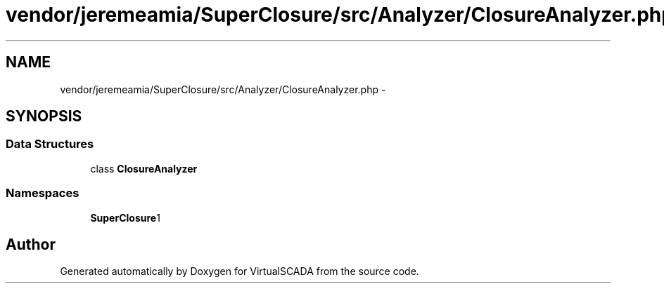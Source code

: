 .TH "vendor/jeremeamia/SuperClosure/src/Analyzer/ClosureAnalyzer.php" 3 "Tue Apr 14 2015" "Version 1.0" "VirtualSCADA" \" -*- nroff -*-
.ad l
.nh
.SH NAME
vendor/jeremeamia/SuperClosure/src/Analyzer/ClosureAnalyzer.php \- 
.SH SYNOPSIS
.br
.PP
.SS "Data Structures"

.in +1c
.ti -1c
.RI "class \fBClosureAnalyzer\fP"
.br
.in -1c
.SS "Namespaces"

.in +1c
.ti -1c
.RI " \fBSuperClosure\\Analyzer\fP"
.br
.in -1c
.SH "Author"
.PP 
Generated automatically by Doxygen for VirtualSCADA from the source code\&.
